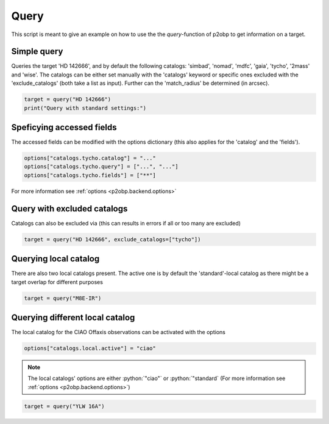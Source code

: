 .. role:: python(code)
   :language: python

=====
Query
=====

This script is meant to give an example on how to use the
the `query`-function of p2obp to get information on a target.

Simple query
==============

Queries the target 'HD 142666', and by default the following
catalogs: 'simbad', 'nomad', 'mdfc', 'gaia', 'tycho', '2mass' and 'wise'.
The catalogs can be either set manually with the 'catalogs' keyword
or specific ones excluded with the 'exclude_catalogs' (both take
a list as input). Further can the 'match_radius' be determined (in arcsec).

.. code-block:: python

  target = query("HD 142666")
  print("Query with standard settings:")

Speficying accessed fields
==========================

The accessed fields can be modified with the options dictionary (this
also applies for the 'catalog' and the 'fields').

.. code-block:: python

  options["catalogs.tycho.catalog"] = "..."
  options["catalogs.tycho.query"] = ["...", "..."]
  options["catalogs.tycho.fields"] = ["**"]

For more information see :ref:`options <p2obp.backend.options>`

Query with excluded catalogs
==========================

Catalogs can also be excluded via (this can results in errors if all or
too many are excluded)

.. code-block:: python

  target = query("HD 142666", exclude_catalogs=["tycho"])

Querying local catalog
==========================

There are also two local catalogs present. The active one is by default
the 'standard'-local catalog as there might be a target overlap for different
purposes

.. code-block:: python

  target = query("M8E-IR")

Querying different local catalog
==========================

The local catalog for the CIAO Offaxis observations can be activated
with the options

.. code-block:: python

  options["catalogs.local.active"] = "ciao"

.. note::
   
  The local catalogs' options are either :python:`"ciao"` or :python:`"standard`
  (For more information see :ref:`options <p2obp.backend.options>`)


.. code-block:: python

  target = query("YLW 16A")
